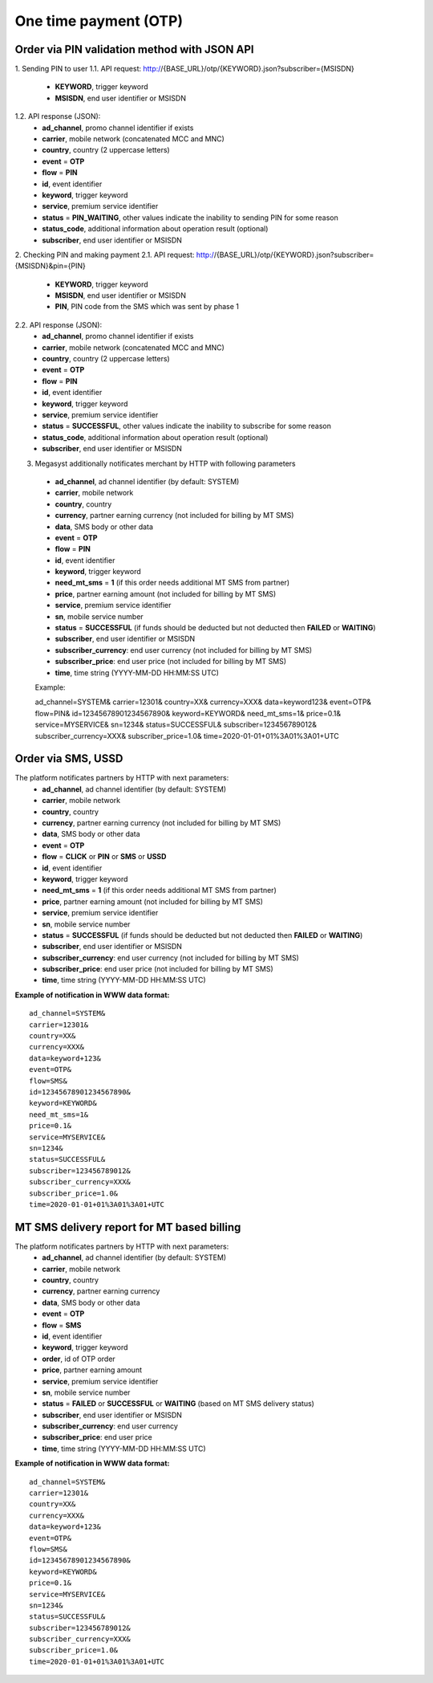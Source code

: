 ======================
One time payment (OTP)
======================

Order via PIN validation method with JSON API
---------------------------------------------

1. Sending PIN to user
1.1. API request: http://{BASE_URL}/otp/{KEYWORD}.json?subscriber={MSISDN}
    * **KEYWORD**, trigger keyword
    * **MSISDN**, end user identifier or MSISDN
1.2. API response (JSON):
    * **ad_channel**, promo channel identifier if exists
    * **carrier**, mobile network (concatenated MCC and MNC)
    * **country**, country (2 uppercase letters)
    * **event** = **OTP**
    * **flow** = **PIN**
    * **id**, event identifier
    * **keyword**, trigger keyword
    * **service**, premium service identifier
    * **status** = **PIN_WAITING**, other values indicate the inability to sending PIN for some reason
    * **status_code**, additional information about operation result (optional)
    * **subscriber**, end user identifier or MSISDN
2. Checking PIN and making payment
2.1. API request: http://{BASE_URL}/otp/{KEYWORD}.json?subscriber={MSISDN}&pin={PIN}
    * **KEYWORD**, trigger keyword
    * **MSISDN**, end user identifier or MSISDN
    * **PIN**, PIN code from the SMS which was sent by phase 1
2.2. API response (JSON): 
    * **ad_channel**, promo channel identifier if exists
    * **carrier**, mobile network (concatenated MCC and MNC)
    * **country**, country (2 uppercase letters)
    * **event** = **OTP**
    * **flow** = **PIN**
    * **id**, event identifier
    * **keyword**, trigger keyword
    * **service**, premium service identifier
    * **status** = **SUCCESSFUL**, other values indicate the inability to subscribe for some reason
    * **status_code**, additional information about operation result (optional)
    * **subscriber**, end user identifier or MSISDN
3. Megasyst additionally notificates merchant by HTTP with following parameters

 * **ad_channel**, ad channel identifier (by default: SYSTEM)
 * **carrier**, mobile network
 * **country**, country
 * **currency**, partner earning currency (not included for billing by MT SMS)
 * **data**, SMS body or other data
 * **event** = **OTP**
 * **flow** = **PIN**
 * **id**, event identifier
 * **keyword**, trigger keyword
 * **need_mt_sms** = **1** (if this order needs additional MT SMS from partner)
 * **price**, partner earning amount (not included for billing by MT SMS)
 * **service**, premium service identifier
 * **sn**, mobile service number
 * **status** = **SUCCESSFUL** (if funds should be deducted but not deducted then **FAILED** or **WAITING**)
 * **subscriber**, end user identifier or MSISDN
 * **subscriber_currency**: end user currency (not included for billing by MT SMS)
 * **subscriber_price**: end user price (not included for billing by MT SMS)
 * **time**, time string (YYYY-MM-DD HH:MM\:SS UTC)

 Example::
 
 ad_channel=SYSTEM& 
 carrier=12301& 
 country=XX& 
 currency=XXX& 
 data=keyword123& 
 event=OTP& 
 flow=PIN& 
 id=12345678901234567890& 
 keyword=KEYWORD& 
 need_mt_sms=1& 
 price=0.1& 
 service=MYSERVICE& 
 sn=1234& 
 status=SUCCESSFUL& 
 subscriber=123456789012& 
 subscriber_currency=XXX& 
 subscriber_price=1.0& 
 time=2020-01-01+01%3A01%3A01+UTC

Order via SMS, USSD
-------------------------------

The platform notificates partners by HTTP with next parameters:
  * **ad_channel**, ad channel identifier (by default: SYSTEM)
  * **carrier**, mobile network
  * **country**, country
  * **currency**, partner earning currency (not included for billing by MT SMS)
  * **data**, SMS body or other data
  * **event** = **OTP**
  * **flow** = **CLICK** or **PIN** or **SMS** or **USSD**
  * **id**, event identifier
  * **keyword**, trigger keyword
  * **need_mt_sms** = **1** (if this order needs additional MT SMS from partner)
  * **price**, partner earning amount (not included for billing by MT SMS)
  * **service**, premium service identifier
  * **sn**, mobile service number
  * **status** = **SUCCESSFUL** (if funds should be deducted but not deducted then **FAILED** or **WAITING**)
  * **subscriber**, end user identifier or MSISDN
  * **subscriber_currency**: end user currency (not included for billing by MT SMS)
  * **subscriber_price**: end user price (not included for billing by MT SMS)
  * **time**, time string (YYYY-MM-DD HH:MM\:SS UTC)

**Example of notification in WWW data format:** ::

  ad_channel=SYSTEM& 
  carrier=12301& 
  country=XX& 
  currency=XXX& 
  data=keyword+123& 
  event=OTP& 
  flow=SMS& 
  id=12345678901234567890& 
  keyword=KEYWORD& 
  need_mt_sms=1& 
  price=0.1& 
  service=MYSERVICE& 
  sn=1234& 
  status=SUCCESSFUL& 
  subscriber=123456789012& 
  subscriber_currency=XXX& 
  subscriber_price=1.0& 
  time=2020-01-01+01%3A01%3A01+UTC

MT SMS delivery report for MT based billing
-------------------------------------------

The platform notificates partners by HTTP with next parameters:
  * **ad_channel**, ad channel identifier (by default: SYSTEM)
  * **carrier**, mobile network
  * **country**, country
  * **currency**, partner earning currency
  * **data**, SMS body or other data
  * **event** = **OTP**
  * **flow** = **SMS**
  * **id**, event identifier
  * **keyword**, trigger keyword
  * **order**, id of OTP order
  * **price**, partner earning amount
  * **service**, premium service identifier
  * **sn**, mobile service number
  * **status** = **FAILED** or **SUCCESSFUL** or **WAITING** (based on MT SMS delivery status)
  * **subscriber**, end user identifier or MSISDN
  * **subscriber_currency**: end user currency
  * **subscriber_price**: end user price
  * **time**, time string (YYYY-MM-DD HH:MM\:SS UTC)

**Example of notification in WWW data format:** ::

  ad_channel=SYSTEM& 
  carrier=12301& 
  country=XX& 
  currency=XXX& 
  data=keyword+123& 
  event=OTP& 
  flow=SMS& 
  id=12345678901234567890& 
  keyword=KEYWORD& 
  price=0.1& 
  service=MYSERVICE& 
  sn=1234& 
  status=SUCCESSFUL& 
  subscriber=123456789012& 
  subscriber_currency=XXX& 
  subscriber_price=1.0& 
  time=2020-01-01+01%3A01%3A01+UTC
